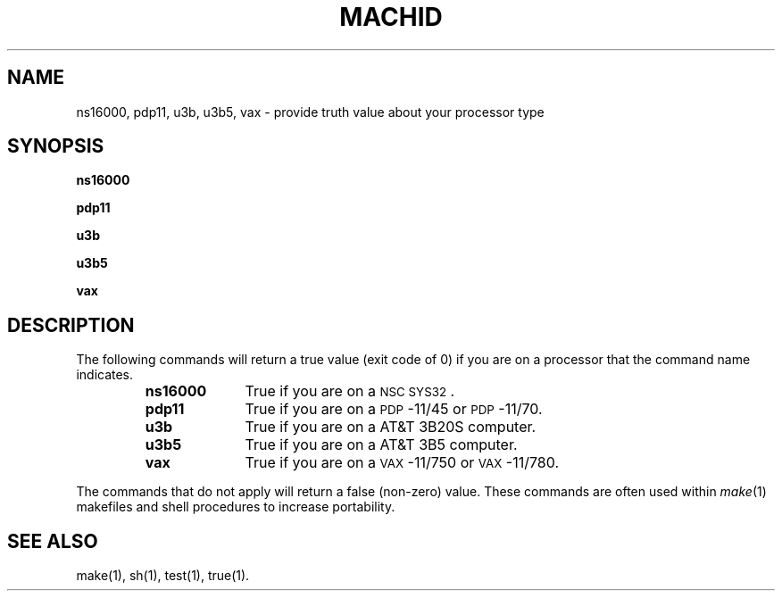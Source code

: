 .TH MACHID 1 
.SH NAME
ns16000, pdp11, u3b, u3b5, vax \- provide truth value about your processor type
.SH SYNOPSIS
.B ns16000
.PP
.B pdp11
.PP
.B u3b
.PP
.B u3b5
.PP
.B vax
.SH DESCRIPTION
The following commands will return a true value (exit code of 0) if you are on
a processor that the command name indicates.
.RS
.TP \w'ns16000\ \ \ 'u
.B ns16000
True if you are on a \s-1NSC SYS32\s+1.
.TP &
.B pdp11
True if you are on a \s-1PDP\s+1-11/45 or \s-1PDP\s+1-11/70.
.TP &
.B u3b
True if you are on a AT&T 3B20S computer.
.TP &
.B u3b5
True if you are on a AT&T 3B5 computer.
.TP &
.B vax
True if you are on a \s-1VAX\s+1-11/750 or \s-1VAX\s+1-11/780.
.dt
.RE
.PP
The commands that do not apply will return a false (non-zero) value.
These commands are often used within
.IR make (1)
makefiles and shell procedures to increase portability.
.SH SEE ALSO
make(1), sh(1), test(1), true(1).
.\"	@(#)machid.1	6.2 of 9/2/83
